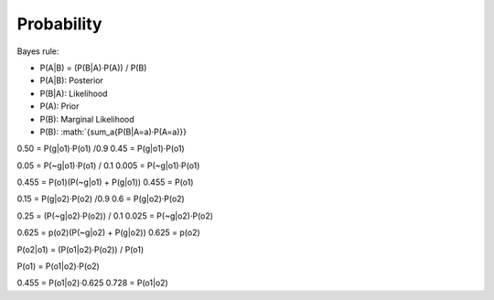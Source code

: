 ###############
Probability
###############

Bayes rule:

- P(A|B) = (P(B|A)·P(A)) / P(B)

- P(A|B): Posterior
- P(B|A): Likelihood
- P(A): Prior
- P(B): Marginal Likelihood

- P(B): :math:`{\sum_a{P(B|A=a)·P(A=a)}}

0.50 = P(g|o1)·P(o1) /0.9
0.45 = P(g|o1)·P(o1)

0.05 = P(~g|o1)·P(o1) / 0.1
0.005 = P(~g|o1)·P(o1)

0.455 = P(o1)(P(~g|o1) + P(g|o1))
0.455 = P(o1)

0.15 = P(g|o2)·P(o2) /0.9
0.6 = P(g|o2)·P(o2)

0.25 = (P(~g|o2)·P(o2)) / 0.1
0.025 = P(~g|o2)·P(o2)

0.625 = p(o2)(P(~g|o2) + P(g|o2))
0.625 = p(o2)


P(o2|o1) = (P(o1|o2)·P(o2)) / P(o1)

P(o1) = P(o1|o2)·P(o2)

0.455 = P(o1|o2)·0.625
0.728 = P(o1|o2)
